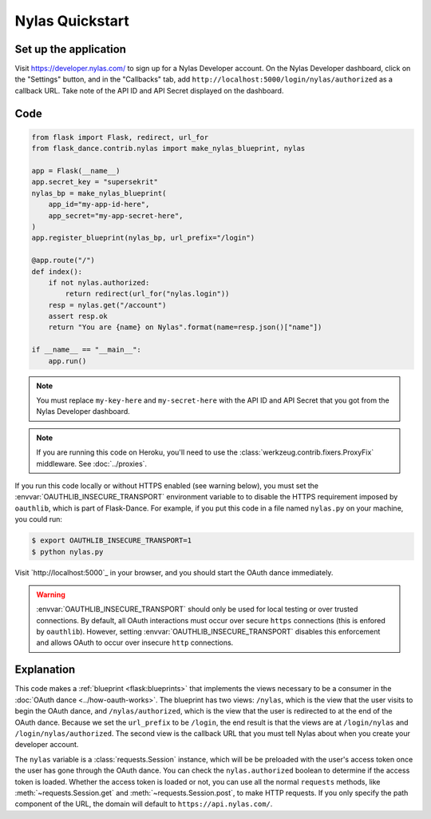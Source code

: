Nylas Quickstart
================

Set up the application
-----------------
Visit https://developer.nylas.com/ to sign up for a Nylas Developer account.
On the Nylas Developer dashboard, click on the "Settings" button, and in the
"Callbacks" tab, add ``http://localhost:5000/login/nylas/authorized`` as
a callback URL.
Take note of the API ID and API Secret displayed on the dashboard.

Code
----
.. code-block:: python

    from flask import Flask, redirect, url_for
    from flask_dance.contrib.nylas import make_nylas_blueprint, nylas

    app = Flask(__name__)
    app.secret_key = "supersekrit"
    nylas_bp = make_nylas_blueprint(
        app_id="my-app-id-here",
        app_secret="my-app-secret-here",
    )
    app.register_blueprint(nylas_bp, url_prefix="/login")

    @app.route("/")
    def index():
        if not nylas.authorized:
            return redirect(url_for("nylas.login"))
        resp = nylas.get("/account")
        assert resp.ok
        return "You are {name} on Nylas".format(name=resp.json()["name"])

    if __name__ == "__main__":
        app.run()


.. note::
    You must replace ``my-key-here`` and ``my-secret-here`` with the API ID
    and API Secret that you got from the Nylas Developer dashboard.

.. note::
    If you are running this code on Heroku, you'll need to use the
    :class:`werkzeug.contrib.fixers.ProxyFix` middleware. See :doc:`../proxies`.

If you run this code locally or without HTTPS enabled (see warning below), you
must set the :envvar:`OAUTHLIB_INSECURE_TRANSPORT` environment variable to
to disable the HTTPS requirement imposed by ``oauthlib``, which is part of Flask-Dance. For example, if
you put this code in a file named ``nylas.py`` on your machine, you could
run:

.. code-block:: bash

    $ export OAUTHLIB_INSECURE_TRANSPORT=1
    $ python nylas.py

Visit `http://localhost:5000`_ in your browser, and you should start the OAuth dance
immediately.

.. _localhost:5000: http://localhost:5000/

.. warning::
    :envvar:`OAUTHLIB_INSECURE_TRANSPORT` should only be used for local testing
    or over trusted connections. By default, all OAuth interactions must occur
    over secure ``https`` connections (this is enfored by ``oauthlib``). However,
    setting :envvar:`OAUTHLIB_INSECURE_TRANSPORT` disables this enforcement and
    allows OAuth to occur over insecure ``http`` connections.

Explanation
-----------
This code makes a :ref:`blueprint <flask:blueprints>` that implements the views
necessary to be a consumer in the :doc:`OAuth dance <../how-oauth-works>`. The
blueprint has two views: ``/nylas``, which is the view that the user visits
to begin the OAuth dance, and ``/nylas/authorized``, which is the view that
the user is redirected to at the end of the OAuth dance. Because we set the
``url_prefix`` to be ``/login``, the end result is that the views are at
``/login/nylas`` and ``/login/nylas/authorized``. The second view is the
callback URL that you must tell Nylas about when you create your developer
account.

The ``nylas`` variable is a :class:`requests.Session` instance, which will be
be preloaded with the user's access token once the user has gone through the
OAuth dance. You can check the ``nylas.authorized`` boolean to determine if
the access token is loaded. Whether the access token is loaded or not,
you can use all the normal ``requests`` methods, like
:meth:`~requests.Session.get` and :meth:`~requests.Session.post`,
to make HTTP requests. If you only specify the path component of the URL,
the domain will default to ``https://api.nylas.com/``.
